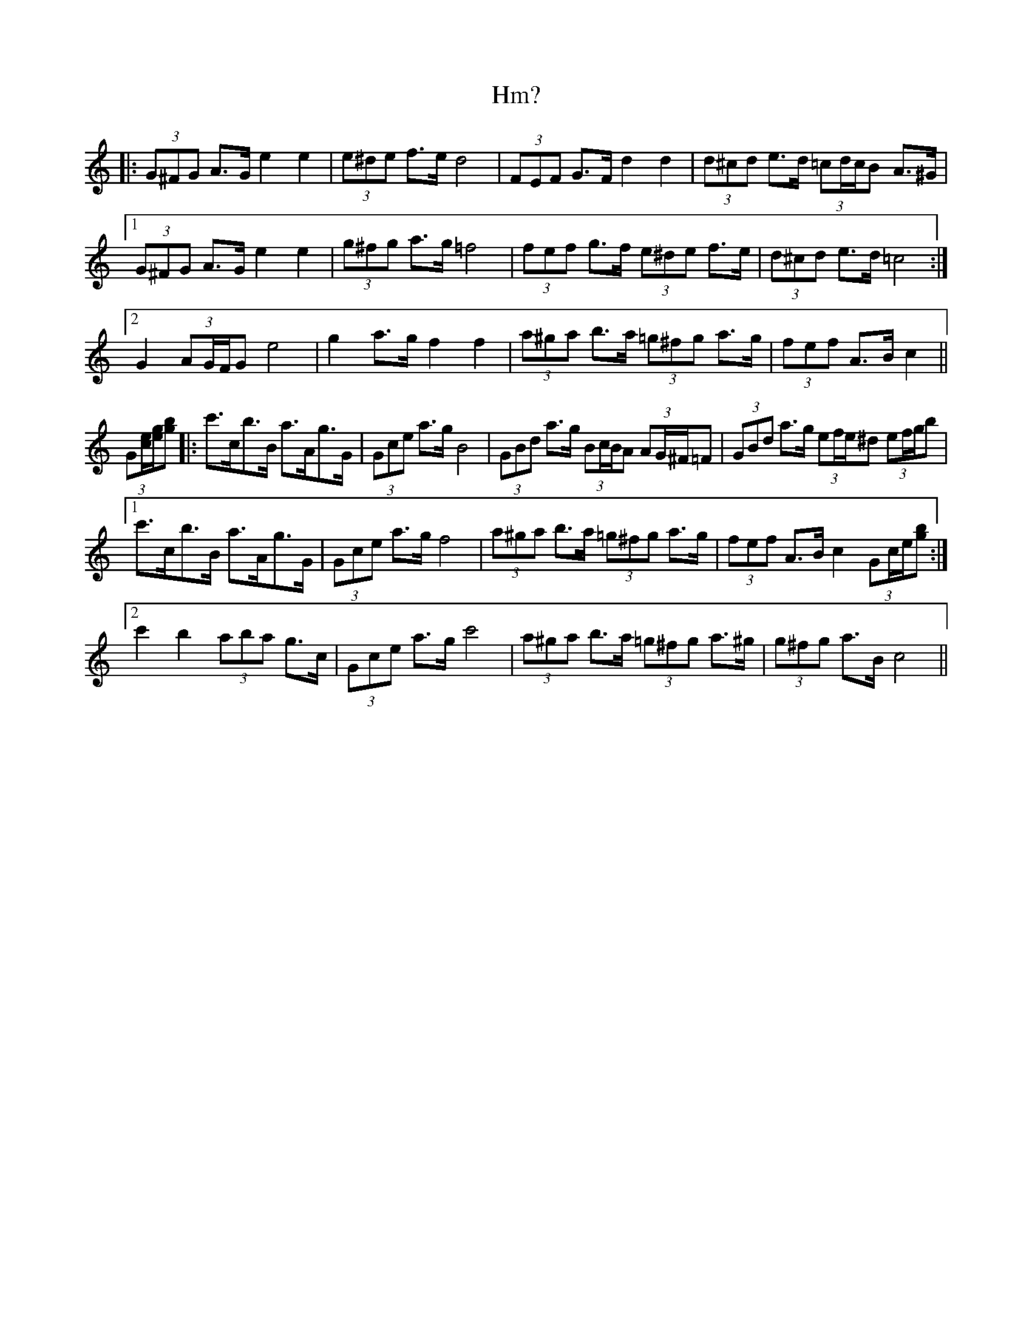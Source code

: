 X: 17567
T: Hm?
R: march
M: 
K: Cmajor
|:(3G^FG A>G e2 e2|(3e^de f>e d4|(3FEF G>F d2 d2|(3d^cd e>d (3=cd/c/B A>^G|
[1 (3G^FG A>G e2 e2|(3g^fg a>g =f4|(3fef g>f (3e^de f>e|(3d^cd e>d =c4:|
[2 G2 (3AG/F/G e4|g2 a>g f2 f2|(3a^ga b>a (3=g^fg a>g|(3fef A>B c2||
(3G[c/e/][e/g/][gb]|:c'>cb>B a>Ag>G|(3Gce a>g B4|(3GBd a>g (3Bc/B/A (3AG/^F/=F|(3GBd a>g (3ef/e/^d (3ef/g/b|
[1 c'>cb>B a>Ag>G|(3Gce a>g f4|(3a^ga b>a (3=g^fg a>g|(3fef A>B c2 (3Gc/e/[gb]:|
[2 c'2 b2 (3aba g>c|(3Gce a>g c'4|(3a^ga b>a (3=g^fg a>^g|(3g^fg a>B c4||

